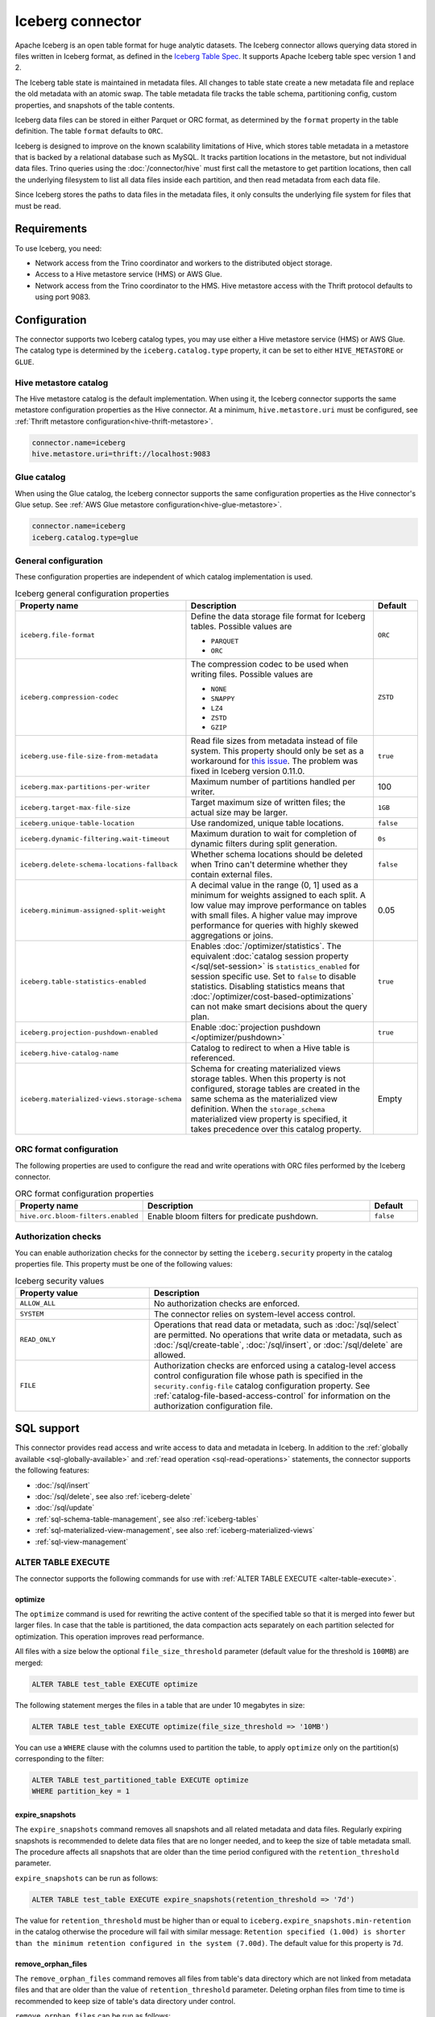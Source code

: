 =================
Iceberg connector
=================

.. raw:: html

  <img src="../_static/img/iceberg.png" class="connector-logo">

Apache Iceberg is an open table format for huge analytic datasets.
The Iceberg connector allows querying data stored in
files written in Iceberg format, as defined in the
`Iceberg Table Spec <https://iceberg.apache.org/spec/>`_. It supports Apache
Iceberg table spec version 1 and 2.

The Iceberg table state is maintained in metadata files. All changes to table state
create a new metadata file and replace the old metadata with an atomic swap.
The table metadata file tracks the table schema, partitioning config,
custom properties, and snapshots of the table contents.

Iceberg data files can be stored in either Parquet or ORC format, as
determined by the ``format`` property in the table definition.  The
table ``format`` defaults to ``ORC``.

Iceberg is designed to improve on the known scalability limitations of Hive, which stores
table metadata in a metastore that is backed by a relational database such as MySQL.  It tracks
partition locations in the metastore, but not individual data files.  Trino queries
using the :doc:`/connector/hive` must first call the metastore to get partition locations,
then call the underlying filesystem to list all data files inside each partition,
and then read metadata from each data file.

Since Iceberg stores the paths to data files in the metadata files, it
only consults the underlying file system for files that must be read.

Requirements
------------

To use Iceberg, you need:

* Network access from the Trino coordinator and workers to the distributed
  object storage.
* Access to a Hive metastore service (HMS) or AWS Glue.
* Network access from the Trino coordinator to the HMS. Hive
  metastore access with the Thrift protocol defaults to using port 9083.

Configuration
-------------

The connector supports two Iceberg catalog types, you may use either a Hive
metastore service (HMS) or AWS Glue. The catalog type is determined by the
``iceberg.catalog.type`` property, it can be set to either ``HIVE_METASTORE``
or ``GLUE``.

Hive metastore catalog
^^^^^^^^^^^^^^^^^^^^^^

The Hive metastore catalog is the default implementation.
When using it, the Iceberg connector supports the same metastore
configuration properties as the Hive connector. At a minimum,
``hive.metastore.uri`` must be configured, see
:ref:`Thrift metastore configuration<hive-thrift-metastore>`.

.. code-block:: text

    connector.name=iceberg
    hive.metastore.uri=thrift://localhost:9083

Glue catalog
^^^^^^^^^^^^

When using the Glue catalog, the Iceberg connector supports the same
configuration properties as the Hive connector's Glue setup. See
:ref:`AWS Glue metastore configuration<hive-glue-metastore>`.

.. code-block:: text

    connector.name=iceberg
    iceberg.catalog.type=glue


General configuration
^^^^^^^^^^^^^^^^^^^^^

These configuration properties are independent of which catalog implementation
is used.

.. list-table:: Iceberg general configuration properties
  :widths: 30, 58, 12
  :header-rows: 1

  * - Property name
    - Description
    - Default
  * - ``iceberg.file-format``
    - Define the data storage file format for Iceberg tables.
      Possible values are

      * ``PARQUET``
      * ``ORC``
    - ``ORC``
  * - ``iceberg.compression-codec``
    - The compression codec to be used when writing files.
      Possible values are

      * ``NONE``
      * ``SNAPPY``
      * ``LZ4``
      * ``ZSTD``
      * ``GZIP``
    - ``ZSTD``
  * - ``iceberg.use-file-size-from-metadata``
    - Read file sizes from metadata instead of file system.
      This property should only be set as a workaround for
      `this issue <https://github.com/apache/iceberg/issues/1980>`_.
      The problem was fixed in Iceberg version 0.11.0.
    - ``true``
  * - ``iceberg.max-partitions-per-writer``
    - Maximum number of partitions handled per writer.
    - 100
  * - ``iceberg.target-max-file-size``
    - Target maximum size of written files; the actual size may be larger.
    - ``1GB``
  * - ``iceberg.unique-table-location``
    - Use randomized, unique table locations.
    - ``false``
  * - ``iceberg.dynamic-filtering.wait-timeout``
    - Maximum duration to wait for completion of dynamic filters during split generation.
    - ``0s``
  * - ``iceberg.delete-schema-locations-fallback``
    - Whether schema locations should be deleted when Trino can't determine whether they contain external files.
    - ``false``
  * - ``iceberg.minimum-assigned-split-weight``
    - A decimal value in the range (0, 1] used as a minimum for weights assigned to each split. A low value may improve performance
      on tables with small files. A higher value may improve performance for queries with highly skewed aggregations or joins.
    - 0.05
  * - ``iceberg.table-statistics-enabled``
    - Enables :doc:`/optimizer/statistics`. The equivalent
      :doc:`catalog session property </sql/set-session>`
      is ``statistics_enabled`` for session specific use.
      Set to ``false`` to disable statistics. Disabling statistics
      means that :doc:`/optimizer/cost-based-optimizations` can
      not make smart decisions about the query plan.
    - ``true``
  * - ``iceberg.projection-pushdown-enabled``
    - Enable :doc:`projection pushdown </optimizer/pushdown>`
    - ``true``
  * - ``iceberg.hive-catalog-name``
    - Catalog to redirect to when a Hive table is referenced.
    -
  * - ``iceberg.materialized-views.storage-schema``
    - Schema for creating materialized views storage tables. When this property
      is not configured, storage tables are created in the same schema as the
      materialized view definition. When the ``storage_schema`` materialized
      view property is specified, it takes precedence over this catalog property.
    - Empty

ORC format configuration
^^^^^^^^^^^^^^^^^^^^^^^^

The following properties are used to configure the read and write operations
with ORC files performed by the Iceberg connector.

.. list-table:: ORC format configuration properties
  :widths: 30, 58, 12
  :header-rows: 1

  * - Property name
    - Description
    - Default
  * - ``hive.orc.bloom-filters.enabled``
    - Enable bloom filters for predicate pushdown.
    - ``false``

.. _iceberg-authorization:

Authorization checks
^^^^^^^^^^^^^^^^^^^^

You can enable authorization checks for the connector by setting
the ``iceberg.security`` property in the catalog properties file. This
property must be one of the following values:

.. list-table:: Iceberg security values
  :widths: 30, 60
  :header-rows: 1

  * - Property value
    - Description
  * - ``ALLOW_ALL``
    - No authorization checks are enforced.
  * - ``SYSTEM``
    - The connector relies on system-level access control.
  * - ``READ_ONLY``
    - Operations that read data or metadata, such as :doc:`/sql/select` are
      permitted. No operations that write data or metadata, such as
      :doc:`/sql/create-table`, :doc:`/sql/insert`, or :doc:`/sql/delete` are
      allowed.
  * - ``FILE``
    - Authorization checks are enforced using a catalog-level access control
      configuration file whose path is specified in the ``security.config-file``
      catalog configuration property. See
      :ref:`catalog-file-based-access-control` for information on the
      authorization configuration file.

.. _iceberg-sql-support:

SQL support
-----------

This connector provides read access and write access to data and metadata in
Iceberg. In addition to the :ref:`globally available <sql-globally-available>`
and :ref:`read operation <sql-read-operations>` statements, the connector
supports the following features:

* :doc:`/sql/insert`
* :doc:`/sql/delete`, see also :ref:`iceberg-delete`
* :doc:`/sql/update`
* :ref:`sql-schema-table-management`, see also :ref:`iceberg-tables`
* :ref:`sql-materialized-view-management`, see also
  :ref:`iceberg-materialized-views`
* :ref:`sql-view-management`

.. _iceberg-alter-table-execute:

ALTER TABLE EXECUTE
^^^^^^^^^^^^^^^^^^^

The connector supports the following commands for use with
:ref:`ALTER TABLE EXECUTE <alter-table-execute>`.

optimize
~~~~~~~~

The ``optimize`` command is used for rewriting the active content
of the specified table so that it is merged into fewer but
larger files.
In case that the table is partitioned, the data compaction
acts separately on each partition selected for optimization.
This operation improves read performance.

All files with a size below the optional ``file_size_threshold``
parameter (default value for the threshold is ``100MB``) are
merged:

.. code-block:: sql

    ALTER TABLE test_table EXECUTE optimize

The following statement merges the files in a table that
are under 10 megabytes in size:

.. code-block:: sql

    ALTER TABLE test_table EXECUTE optimize(file_size_threshold => '10MB')

You can use a ``WHERE`` clause with the columns used to partition
the table, to apply ``optimize`` only on the partition(s) corresponding
to the filter:

.. code-block:: sql

    ALTER TABLE test_partitioned_table EXECUTE optimize
    WHERE partition_key = 1

expire_snapshots
~~~~~~~~~~~~~~~~

The ``expire_snapshots`` command removes all snapshots and all related metadata and data files.
Regularly expiring snapshots is recommended to delete data files that are no longer needed,
and to keep the size of table metadata small.
The procedure affects all snapshots that are older than the time period configured with the ``retention_threshold`` parameter.

``expire_snapshots`` can be run as follows:

.. code-block:: sql

  ALTER TABLE test_table EXECUTE expire_snapshots(retention_threshold => '7d')

The value for ``retention_threshold`` must be higher than or equal to ``iceberg.expire_snapshots.min-retention`` in the catalog
otherwise the procedure will fail with similar message:
``Retention specified (1.00d) is shorter than the minimum retention configured in the system (7.00d)``.
The default value for this property is ``7d``.

remove_orphan_files
~~~~~~~~~~~~~~~~~~~

The ``remove_orphan_files`` command removes all files from table's data directory which are
not linked from metadata files and that are older than the value of ``retention_threshold`` parameter.
Deleting orphan files from time to time is recommended to keep size of table's data directory under control.

``remove_orphan_files`` can be run as follows:

.. code-block:: sql

  ALTER TABLE test_table EXECUTE remove_orphan_files(retention_threshold => '7d')

The value for ``retention_threshold`` must be higher than or equal to ``iceberg.remove_orphan_files.min-retention`` in the catalog
otherwise the procedure will fail with similar message:
``Retention specified (1.00d) is shorter than the minimum retention configured in the system (7.00d)``.
The default value for this property is ``7d``.

.. _iceberg-alter-table-set-properties:

ALTER TABLE SET PROPERTIES
^^^^^^^^^^^^^^^^^^^^^^^^^^

The connector supports modifying the properties on existing tables using
:ref:`ALTER TABLE SET PROPERTIES <alter-table-set-properties>`.

The following table properties can be updated after a table is created:

* ``format``
* ``format_version``
* ``partitioning``

For example, to update a table from v1 of the Iceberg specification to v2:

.. code-block:: sql

    ALTER TABLE table_name SET PROPERTIES format_version = 2;

Or to set the column ``my_new_partition_column`` as a partition column on a table:

.. code-block:: sql

    ALTER TABLE table_name SET PROPERTIES partitioning = ARRAY[<existing partition columns>, 'my_new_partition_column'];

The current values of a table's properties can be shown using :doc:`SHOW CREATE TABLE </sql/show-create-table>`.

.. _iceberg-type-mapping:

Type mapping
------------

Both Iceberg and Trino have types that are not supported by the Iceberg
connector. The following sections explain their type mapping.

Iceberg to Trino type mapping
^^^^^^^^^^^^^^^^^^^^^^^^^^^^^

Trino supports selecting Iceberg data types. The following table shows the
Iceberg to Trino type mapping:

.. list-table:: Iceberg to Trino type mapping
  :widths: 40, 60
  :header-rows: 1

  * - Iceberg type
    - Trino type
  * - ``BOOLEAN``
    - ``BOOLEAN``
  * - ``INT``
    - ``INTEGER``
  * - ``LONG``
    - ``BIGINT``
  * - ``FLOAT``
    - ``REAL``
  * - ``DOUBLE``
    - ``DOUBLE``
  * - ``DECIMAL(p,s)``
    - ``DECIMAL(p,s)``
  * - ``DATE``
    - ``DATE``
  * - ``TIME``
    - ``TIME(6)``
  * - ``TIMESTAMP``
    - ``TIMESTAMP(6)``
  * - ``TIMESTAMPTZ``
    - ``TIMESTAMP(6) WITH TIME ZONE``
  * - ``STRING``
    - ``VARCHAR``
  * - ``UUID``
    - ``UUID``
  * - ``BINARY``
    - ``VARBINARY``
  * - ``STRUCT(...)``
    - ``ROW(...)``
  * - ``LIST(e)``
    - ``ARRAY(e)``
  * - ``MAP(k,v)``
    - ``MAP(k,v)``

Trino to Iceberg type mapping
^^^^^^^^^^^^^^^^^^^^^^^^^^^^^

Trino supports creating tables with the following types in Iceberg. The table
shows the mappings from Trino to Iceberg data types:


.. list-table:: Trino to Iceberg type mapping
  :widths: 25, 30, 45
  :header-rows: 1

  * - Trino type
    - Iceberg type
    - Notes
  * - ``BOOLEAN``
    - ``BOOLEAN``
    -
  * - ``INTEGER``
    - ``INT``
    -
  * - ``BIGINT``
    - ``LONG``
    -
  * - ``REAL``
    - ``FLOAT``
    -
  * - ``DOUBLE``
    - ``DOUBLE``
    -
  * - ``DECIMAL(p,s)``
    - ``DECIMAL(p,s)``
    -
  * - ``DATE``
    - ``DATE``
    -
  * - ``TIME(6)``
    - ``TIME``
    - Other precisions not supported
  * - ``TIMESTAMP(6)``
    - ``TIMESTAMP``
    - Other precisions not supported
  * - ``TIMESTAMP(6) WITH TIME ZONE``
    - ``TIMESTAMPTZ``
    - Other precisions not supported
  * - ``VARCHAR, VARCHAR(n)``
    - ``STRING``
    -
  * - ``UUID``
    - ``UUID``
    -
  * - ``VARBINARY``
    - ``BINARY``
    -
  * - ``ROW(...)``
    - ``STRUCT(...)``
    - All fields must have a name
  * - ``ARRAY(e)``
    - ``LIST(e)``
    -
  * - ``MAP(k,v)``
    - ``MAP(k,v)``
    -

.. _iceberg-tables:

Partitioned tables
------------------

Iceberg supports partitioning by specifying transforms over the table columns.
A partition is created for each unique tuple value produced by the transforms.
Identity transforms are simply the column name. Other transforms are:

===================================== ====================================================================
Transform                             Description
===================================== ====================================================================
``year(ts)``                          A partition is created for each year.  The partition value is the
                                      integer difference in years between ``ts`` and January 1 1970.

``month(ts)``                         A partition is created for each month of each year.  The partition
                                      value is the integer difference in months between ``ts`` and
                                      January 1 1970.

``day(ts)``                           A partition is created for each day of each year.  The partition
                                      value is the integer difference in days between ``ts`` and
                                      January 1 1970.

``hour(ts)``                          A partition is created hour of each day.  The partition value
                                      is a timestamp with the minutes and seconds set to zero.

``bucket(x, nbuckets)``               The data is hashed into the specified number of buckets.  The
                                      partition value is an integer hash of ``x``, with a value between
                                      0 and ``nbuckets - 1`` inclusive.

``truncate(s, nchars)``               The partition value is the first ``nchars`` characters of ``s``.
===================================== ====================================================================

In this example, the table is partitioned by the month of ``order_date``, a hash of
``account_number`` (with 10 buckets), and ``country``::

    CREATE TABLE iceberg.testdb.customer_orders (
        order_id BIGINT,
        order_date DATE,
        account_number BIGINT,
        customer VARCHAR,
        country VARCHAR)
    WITH (partitioning = ARRAY['month(order_date)', 'bucket(account_number, 10)', 'country'])

.. _iceberg-delete:

Deletion by partition
^^^^^^^^^^^^^^^^^^^^^

For partitioned tables, the Iceberg connector supports the deletion of entire
partitions if the ``WHERE`` clause specifies filters only on the identity-transformed
partitioning columns, that can match entire partitions. Given the table definition
above, this SQL will delete all partitions for which ``country`` is ``US``::

    DELETE FROM iceberg.testdb.customer_orders
    WHERE country = 'US'

Tables using either v1 or v2 of the Iceberg specification will perform a partition
delete if the ``WHERE`` clause meets these conditions.

Row level deletion
^^^^^^^^^^^^^^^^^^

Tables using v2 of the Iceberg specification support deletion of individual rows
by writing position delete files.

Rolling back to a previous snapshot
-----------------------------------

Iceberg supports a "snapshot" model of data, where table snapshots are
identified by an snapshot IDs.

The connector provides a system snapshots table for each Iceberg table.  Snapshots are
identified by BIGINT snapshot IDs.  You can find the latest snapshot ID for table
``customer_orders`` by running the following command::

    SELECT snapshot_id FROM iceberg.testdb."customer_orders$snapshots" ORDER BY committed_at DESC LIMIT 1

A SQL procedure ``system.rollback_to_snapshot`` allows the caller to roll back
the state of the table to a previous snapshot id::

    CALL iceberg.system.rollback_to_snapshot('testdb', 'customer_orders', 8954597067493422955)

Schema evolution
----------------

Iceberg and the Iceberg connector support schema evolution, with safe
column add, drop, reorder and rename operations, including in nested structures.
Table partitioning can also be changed and the connector can still
query data created before the partitioning change.

Migrating existing tables
-------------------------

The connector can read from or write to Hive tables that have been migrated to Iceberg.
There is no Trino support for migrating Hive tables to Iceberg, so you need to either use
the Iceberg API or Apache Spark.

.. _iceberg-table-properties:

Iceberg table properties
------------------------

================================================== ================================================================
Property name                                      Description
================================================== ================================================================
``format``                                         Optionally specifies the format of table data files;
                                                   either ``PARQUET`` or ``ORC``.  Defaults to ``ORC``.

``partitioning``                                   Optionally specifies table partitioning.
                                                   If a table is partitioned by columns ``c1`` and ``c2``, the
                                                   partitioning property would be
                                                   ``partitioning = ARRAY['c1', 'c2']``

``location``                                       Optionally specifies the file system location URI for
                                                   the table.

``format_version``                                 Optionally specifies the format version of the Iceberg
                                                   specification to use for new tables; either ``1`` or ``2``.
                                                   Defaults to ``2``. Version ``2`` is required for row level deletes.

``orc_bloom_filter_columns``                       Comma separated list of columns to use for ORC bloom filter.
                                                   It improves the performance of queries using Equality and IN predicates
                                                   when reading ORC file.
                                                   Requires ORC format.
                                                   Defaults to ``[]``.

``orc_bloom_filter_fpp``                           The ORC bloom filters false positive probability.
                                                   Requires ORC format.
                                                   Defaults to ``0.05``.
================================================== ================================================================

The table definition below specifies format Parquet, partitioning by columns ``c1`` and ``c2``,
and a file system location of ``/var/my_tables/test_table``::

    CREATE TABLE test_table (
        c1 integer,
        c2 date,
        c3 double)
    WITH (
        format = 'PARQUET',
        partitioning = ARRAY['c1', 'c2'],
        location = '/var/my_tables/test_table')

The table definition below specifies format ORC, bloom filter index by columns ``c1`` and ``c2``,
fpp is 0.05, and a file system location of ``/var/my_tables/test_table``::

    CREATE TABLE test_table (
        c1 integer,
        c2 date,
        c3 double)
    WITH (
        format = 'ORC',
        location = '/var/my_tables/test_table',
        orc_bloom_filter_columns = ARRAY['c1', 'c2'],
        orc_bloom_filter_fpp = 0.05)

.. _iceberg_metadata_columns:

Metadata columns
----------------

In addition to the defined columns, the Iceberg connector automatically exposes
path metadata as a hidden column in each table:

* ``$path``: Full file system path name of the file for this row

You can use this column in your SQL statements like any other column. This
can be selected directly, or used in conditional statements. For example, you
can inspect the file path for each record::

    SELECT *, "$path"
    FROM iceberg.web.page_views;

Retrieve all records that belong to a specific file using ``"$path"`` filter::

    SELECT *
    FROM iceberg.web.page_views
    WHERE "$path" = '/usr/iceberg/table/web.page_views/data/file_01.parquet'

.. _iceberg-metadata-tables:

Metadata tables
---------------

The connector exposes several metadata tables for each Iceberg table.
These metadata tables contain information about the internal structure
of the Iceberg table. You can query each metadata table by appending the
metadata table name to the table name::

   SELECT * FROM "test_table$data"

``$data`` table
^^^^^^^^^^^^^^^

The ``$data`` table is an alias for the Iceberg table itself.

The statement::

    SELECT * FROM "test_table$data"

is equivalent to::

    SELECT * FROM test_table

``$properties`` table
^^^^^^^^^^^^^^^^^^^^^

The ``$properties`` table provides access to general information about Iceberg
table configuration and any additional metadata key/value pairs that the table
is tagged with.

You can retrieve the properties of the current snapshot of the Iceberg
table ``test_table`` by using the following query::

    SELECT * FROM "test_table$properties"

.. code-block:: text

     key                   | value    |
    -----------------------+----------+
    write.format.default   | PARQUET  |

``$history`` table
^^^^^^^^^^^^^^^^^^

The ``$history`` table provides a log of the metadata changes performed on
the Iceberg table.

You can retrieve the changelog of the Iceberg table ``test_table``
by using the following query::

    SELECT * FROM "test_table$history"

.. code-block:: text

     made_current_at                  | snapshot_id          | parent_id            | is_current_ancestor
    ----------------------------------+----------------------+----------------------+--------------------
    2022-01-10 08:11:20 Europe/Vienna | 8667764846443717831  |  <null>              |  true
    2022-01-10 08:11:34 Europe/Vienna | 7860805980949777961  | 8667764846443717831  |  true

The output of the query has the following columns:

.. list-table:: History columns
  :widths: 30, 30, 40
  :header-rows: 1

  * - Name
    - Type
    - Description
  * - ``made_current_at``
    - ``timestamp(3) with time zone``
    - The time when the snapshot became active
  * - ``snapshot_id``
    - ``bigint``
    - The identifier of the snapshot
  * - ``parent_id``
    - ``bigint``
    - The identifier of the parent snapshot
  * - ``is_current_ancestor``
    - ``boolean``
    - Whether or not this snapshot is an ancestor of the current snapshot


``$snapshots`` table
^^^^^^^^^^^^^^^^^^^^

The ``$snapshots`` table provides a detailed view of snapshots of the
Iceberg table. A snapshot consists of one or more file manifests,
and the complete table contents is represented by the union
of all the data files in those manifests.

You can retrieve the information about the snapshots of the Iceberg table
``test_table`` by using the following query::

    SELECT * FROM "test_table$snapshots"

.. code-block:: text

     committed_at                      | snapshot_id          | parent_id            | operation          |  manifest_list                                                                                                                           |   summary
    ----------------------------------+----------------------+----------------------+--------------------+------------------------------------------------------------------------------------------------------------------------------------------+----------------------------------------------------------------------------------------------------------------------------------------------------------------------------------------------------------------------------
    2022-01-10 08:11:20 Europe/Vienna | 8667764846443717831  |  <null>              |  append            |   hdfs://hadoop-master:9000/user/hive/warehouse/test_table/metadata/snap-8667764846443717831-1-100cf97e-6d56-446e-8961-afdaded63bc4.avro | {changed-partition-count=0, total-equality-deletes=0, total-position-deletes=0, total-delete-files=0, total-files-size=0, total-records=0, total-data-files=0}
    2022-01-10 08:11:34 Europe/Vienna | 7860805980949777961  | 8667764846443717831  |  append            |   hdfs://hadoop-master:9000/user/hive/warehouse/test_table/metadata/snap-7860805980949777961-1-faa19903-1455-4bb8-855a-61a1bbafbaa7.avro | {changed-partition-count=1, added-data-files=1, total-equality-deletes=0, added-records=1, total-position-deletes=0, added-files-size=442, total-delete-files=0, total-files-size=442, total-records=1, total-data-files=1}


The output of the query has the following columns:

.. list-table:: Snapshots columns
  :widths: 20, 30, 50
  :header-rows: 1

  * - Name
    - Type
    - Description
  * - ``committed_at``
    - ``timestamp(3) with time zone``
    - The time when the snapshot became active
  * - ``snapshot_id``
    - ``bigint``
    - The identifier for the snapshot
  * - ``parent_id``
    - ``bigint``
    - The identifier for the parent snapshot
  * - ``operation``
    - ``varchar``
    - The type of operation performed on the Iceberg table.
      The supported operation types in Iceberg are:

      * ``append`` when new data is appended
      * ``replace`` when files are removed and replaced without changing the data in the table
      * ``overwrite`` when new data is added to overwrite existing data
      * ``delete`` when data is deleted from the table  and no new data is added
  * - ``manifest_list``
    - ``varchar``
    - The list of avro manifest files containing the detailed information about the snapshot changes.
  * - ``summary``
    - ``map(varchar, varchar)``
    - A summary of the changes made from the previous snapshot to the current snapshot


``$manifests`` table
^^^^^^^^^^^^^^^^^^^^

The ``$manifests`` table provides a detailed overview of the manifests
corresponding to the snapshots performed in the log of the Iceberg table.

You can retrieve the information about the manifests of the Iceberg table
``test_table`` by using the following query::

    SELECT * FROM "test_table$manifests"

.. code-block:: text

     path                                                                                                           | length          | partition_spec_id    | added_snapshot_id     | added_data_files_count  | added_rows_count | existing_data_files_count   | existing_rows_count | deleted_data_files_count    | deleted_rows_count | partitions
    ----------------------------------------------------------------------------------------------------------------+-----------------+----------------------+-----------------------+-------------------------+------------------+-----------------------------+---------------------+-----------------------------+--------------------+----------------------------------------------------------------------------------------------------------------------------------------------------------------------
     hdfs://hadoop-master:9000/user/hive/warehouse/test_table/metadata/faa19903-1455-4bb8-855a-61a1bbafbaa7-m0.avro |  6277           |   0                  | 7860805980949777961   | 1                       | 100              | 0                           | 0                   | 0                           | 0                  | {{contains_null=false, contains_nan= false, lower_bound=1, upper_bound=1},{contains_null=false, contains_nan= false, lower_bound=2021-01-12, upper_bound=2021-01-12}}


The output of the query has the following columns:

.. list-table:: Manifests columns
  :widths: 30, 30, 40
  :header-rows: 1

  * - Name
    - Type
    - Description
  * - ``path``
    - ``varchar``
    - The manifest file location
  * - ``length``
    - ``bigint``
    - The manifest file length
  * - ``partition_spec_id``
    - ``integer``
    - The identifier for the partition specification used to write the manifest file
  * - ``added_snapshot_id``
    - ``bigint``
    - The identifier of the snapshot during which this manifest entry has been added
  * - ``added_data_files_count``
    - ``integer``
    - The number of data files with status ``ADDED`` in the manifest file
  * - ``added_rows_count``
    - ``bigint``
    - The total number of rows in all data files with status ``ADDED`` in the manifest file.
  * - ``existing_data_files_count``
    - ``integer``
    - The number of data files with status ``EXISTING`` in the manifest file
  * - ``existing_rows_count``
    - ``bigint``
    - The total number of rows in all data files with status ``EXISTING`` in the manifest file.
  * - ``deleted_data_files_count``
    - ``integer``
    - The number of data files with status ``DELETED`` in the manifest file
  * - ``deleted_rows_count``
    - ``bigint``
    - The total number of rows in all data files with status ``DELETED`` in the manifest file.
  * - ``partitions``
    - ``array(row(contains_null boolean, contains_nan boolean, lower_bound varchar, upper_bound varchar))``
    - Partition range metadata


``$partitions`` table
^^^^^^^^^^^^^^^^^^^^^

The ``$partitions`` table provides a detailed overview of the partitions
of the  Iceberg table.

You can retrieve the information about the partitions of the Iceberg table
``test_table`` by using the following query::

    SELECT * FROM "test_table$partitions"

.. code-block:: text

     partition             | record_count  | file_count    | total_size    |  data
    -----------------------+---------------+---------------+---------------+------------------------------------------------------
    {c1=1, c2=2021-01-12}  |  2            | 2             |  884          | {c3={min=1.0, max=2.0, null_count=0, nan_count=NULL}}
    {c1=1, c2=2021-01-13}  |  1            | 1             |  442          | {c3={min=1.0, max=1.0, null_count=0, nan_count=NULL}}


The output of the query has the following columns:

.. list-table:: Partitions columns
  :widths: 20, 30, 50
  :header-rows: 1

  * - Name
    - Type
    - Description
  * - ``partition``
    - ``row(...)``
    - A row which contains the mapping of the partition column name(s) to the partition column value(s)
  * - ``record_count``
    - ``bigint``
    - The number of records in the partition
  * - ``file_count``
    - ``bigint``
    - The number of files mapped in the partition
  * - ``total_size``
    - ``bigint``
    - The size of all the files in the partition
  * - ``data``
    - ``row(... row (min ..., max ... , null_count bigint, nan_count bigint))``
    - Partition range metadata

``$files`` table
^^^^^^^^^^^^^^^^

The ``$files`` table provides a detailed overview of the data files in current snapshot of the  Iceberg table.

To retrieve the information about the data files of the Iceberg table ``test_table`` use the following query::

    SELECT * FROM "test_table$files"

.. code-block:: text

     content  | file_path                                                                                                                     | record_count    | file_format   | file_size_in_bytes   |  column_sizes        |  value_counts     |  null_value_counts | nan_value_counts  | lower_bounds                |  upper_bounds               |  key_metadata  | split_offsets  |  equality_ids
    ----------+-------------------------------------------------------------------------------------------------------------------------------+-----------------+---------------+----------------------+----------------------+-------------------+--------------------+-------------------+-----------------------------+-----------------------------+----------------+----------------+---------------
     0        | hdfs://hadoop-master:9000/user/hive/warehouse/test_table/data/c1=3/c2=2021-01-14/af9872b2-40f3-428f-9c87-186d2750d84e.parquet |  1              |  PARQUET      |  442                 | {1=40, 2=40, 3=44}   |  {1=1, 2=1, 3=1}  |  {1=0, 2=0, 3=0}   | <null>            |  {1=3, 2=2021-01-14, 3=1.3} |  {1=3, 2=2021-01-14, 3=1.3} |  <null>        | <null>         |   <null>



The output of the query has the following columns:

.. list-table:: Files columns
  :widths: 25, 30, 45
  :header-rows: 1

  * - Name
    - Type
    - Description
  * - ``content``
    - ``integer``
    - Type of content stored in the file.
      The supported content types in Iceberg are:

      * ``DATA(0)``
      * ``POSITION_DELETES(1)``
      * ``EQUALITY_DELETES(2)``
  * - ``file_path``
    - ``varchar``
    - The data file location
  * - ``file_format``
    - ``varchar``
    - The format of the data file
  * - ``record_count``
    - ``bigint``
    - The number of entries contained in the data file
  * - ``file_size_in_bytes``
    - ``bigint``
    - The data file size
  * - ``column_sizes``
    - ``map(integer, bigint)``
    - Mapping between the Iceberg column ID and its corresponding size in the file
  * - ``value_counts``
    - ``map(integer, bigint)``
    - Mapping between the Iceberg column ID and its corresponding count of entries in the file
  * - ``null_value_counts``
    - ``map(integer, bigint)``
    - Mapping between the Iceberg column ID and its corresponding count of ``NULL`` values in the file
  * - ``nan_value_counts``
    - ``map(integer, bigint)``
    - Mapping between the Iceberg column ID and its corresponding count of non numerical values in the file
  * - ``lower_bounds``
    - ``map(integer, bigint)``
    - Mapping between the Iceberg column ID and its corresponding lower bound in the file
  * - ``upper_bounds``
    - ``map(integer, bigint)``
    - Mapping between the Iceberg column ID and its corresponding upper bound in the file
  * - ``key_metadata``
    - ``varbinary``
    - Metadata about the encryption key used to encrypt this file, if applicable
  * - ``split_offsets``
    - ``array(bigint)``
    - List of recommended split locations
  * - ``equality_ids``
    - ``array(integer)``
    - The set of field IDs used for equality comparison in equality delete files

.. _iceberg-materialized-views:

Materialized views
------------------

The Iceberg connector supports :ref:`sql-materialized-view-management`. In the
underlying system each materialized view consists of a view definition and an
Iceberg storage table. The storage table name is stored as a materialized view
property. The data is stored in that storage table.

You can use the :ref:`iceberg-table-properties` to control the created storage
table and therefore the layout and performance. For example, you can use the
following clause with :doc:`/sql/create-materialized-view` to use the ORC format
for the data files and partition the storage per day using the column
``_date``::

    WITH ( format = 'ORC', partitioning = ARRAY['event_date'] )

By default, the storage table is created in the same schema as the materialized
view definition. The ``iceberg.materialized-views.storage-schema`` catalog
configuration property or ``storage_schema`` materialized view property can be
used to specify the schema where the storage table will be created.

Updating the data in the materialized view with
:doc:`/sql/refresh-materialized-view` deletes the data from the storage table,
and inserts the data that is the result of executing the materialized view
query into the existing table. Refreshing a materialized view also stores
the snapshot-ids of all tables that are part of the materialized
view's query in the materialized view metadata. When the materialized
view is queried, the snapshot-ids are used to check if the data in the storage
table is up to date. If the data is outdated, the materialized view behaves
like a normal view, and the data is queried directly from the base tables.

.. warning::

    There is a small time window between the commit of the delete and insert,
    when the materialized view is empty. If the commit operation for the insert
    fails, the materialized view remains empty.

Dropping a materialized view with :doc:`/sql/drop-materialized-view` removes
the definition and the storage table.
